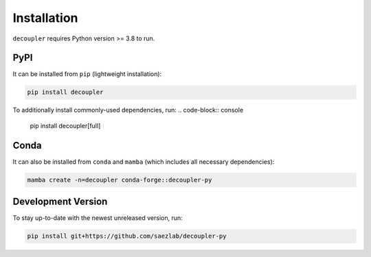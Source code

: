 Installation
============

``decoupler`` requires Python version >= 3.8 to run.

PyPI
----
It can be installed from ``pip`` (lightweight installation):

.. code-block:: console

   pip install decoupler


To additionally install commonly-used dependencies, run:
.. code-block:: console

   pip install decoupler[full]

Conda
-----

It can also be installed from ``conda`` and ``mamba`` (which includes all necessary dependencies):

.. code-block:: console

   mamba create -n=decoupler conda-forge::decoupler-py

Development Version
-------------------

To stay up-to-date with the newest unreleased version, run:

.. code-block:: console

   pip install git+https://github.com/saezlab/decoupler-py
